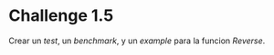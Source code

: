 * Challenge 1.5
  :PROPERTIES:
  :CUSTOM_ID: challenge-1.5
  :END:
Crear un /test/, un /benchmark/, y un /example/ para la funcion
/Reverse/.
